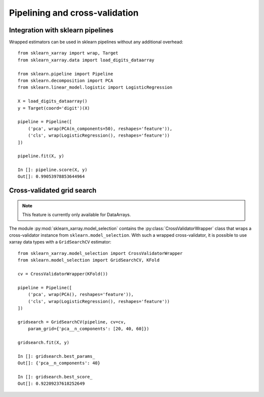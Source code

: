 Pipelining and cross-validation
===============================


Integration with sklearn pipelines
----------------------------------

Wrapped estimators can be used in sklearn pipelines without any additional
overhead::

    from sklearn_xarray import wrap, Target
    from sklearn_xarray.data import load_digits_dataarray

    from sklearn.pipeline import Pipeline
    from sklearn.decomposition import PCA
    from sklearn.linear_model.logistic import LogisticRegression

    X = load_digits_dataarray()
    y = Target(coord='digit')(X)

    pipeline = Pipeline([
        ('pca', wrap(PCA(n_components=50), reshapes='feature')),
        ('cls', wrap(LogisticRegression(), reshapes='feature'))
    ])

    pipeline.fit(X, y)

    In []: pipeline.score(X, y)
    Out[]: 0.99053978853644964


Cross-validated grid search
---------------------------

.. py:currentmodule:: sklearn_xarray.model_selection

.. note::
    This feature is currently only available for DataArrays.

The module :py:mod:`sklearn_xarray.model_selection` contains the
:py:class:`CrossValidatorWrapper` class that wraps a cross-validator instance
from ``sklearn.model_selection``. With such a wrapped cross-validator, it is
possible to use xarray data types with a ``GridSearchCV`` estimator::

    from sklearn_xarray.model_selection import CrossValidatorWrapper
    from sklearn.model_selection import GridSearchCV, KFold

    cv = CrossValidatorWrapper(KFold())

    pipeline = Pipeline([
        ('pca', wrap(PCA(), reshapes='feature')),
        ('cls', wrap(LogisticRegression(), reshapes='feature'))
    ])

    gridsearch = GridSearchCV(pipeline, cv=cv,
        param_grid={'pca__n_components': [20, 40, 60]})

    gridsearch.fit(X, y)

    In []: gridsearch.best_params_
    Out[]: {'pca__n_components': 40}

    In []: gridsearch.best_score_
    Out[]: 0.92209237618252649


